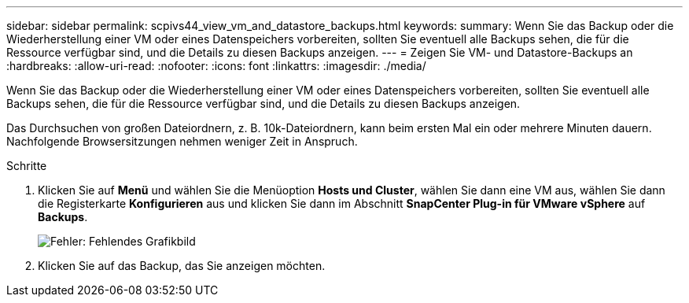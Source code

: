 ---
sidebar: sidebar 
permalink: scpivs44_view_vm_and_datastore_backups.html 
keywords:  
summary: Wenn Sie das Backup oder die Wiederherstellung einer VM oder eines Datenspeichers vorbereiten, sollten Sie eventuell alle Backups sehen, die für die Ressource verfügbar sind, und die Details zu diesen Backups anzeigen. 
---
= Zeigen Sie VM- und Datastore-Backups an
:hardbreaks:
:allow-uri-read: 
:nofooter: 
:icons: font
:linkattrs: 
:imagesdir: ./media/


[role="lead"]
Wenn Sie das Backup oder die Wiederherstellung einer VM oder eines Datenspeichers vorbereiten, sollten Sie eventuell alle Backups sehen, die für die Ressource verfügbar sind, und die Details zu diesen Backups anzeigen.

Das Durchsuchen von großen Dateiordnern, z. B. 10k-Dateiordnern, kann beim ersten Mal ein oder mehrere Minuten dauern. Nachfolgende Browsersitzungen nehmen weniger Zeit in Anspruch.

.Schritte
. Klicken Sie auf *Menü* und wählen Sie die Menüoption *Hosts und Cluster*, wählen Sie dann eine VM aus, wählen Sie dann die Registerkarte *Konfigurieren* aus und klicken Sie dann im Abschnitt *SnapCenter Plug-in für VMware vSphere* auf *Backups*.
+
image:scpivs44_image14.png["Fehler: Fehlendes Grafikbild"]

. Klicken Sie auf das Backup, das Sie anzeigen möchten.


